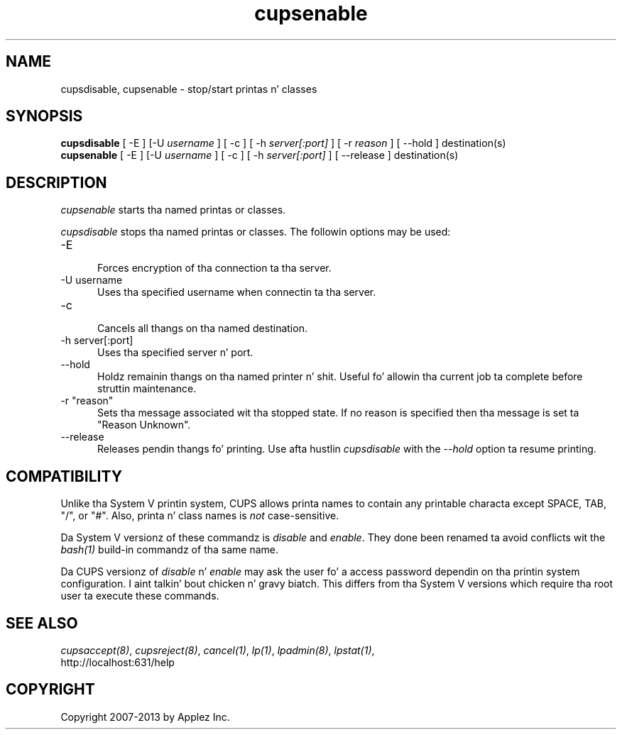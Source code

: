 .\"
.\" "$Id: cupsenable.man 11022 2013-06-06 22:14:09Z msweet $"
.\"
.\"   cupsenable/cupsdisable playa page fo' CUPS.
.\"
.\"   Copyright 2007-2013 by Applez Inc.
.\"   Copyright 1997-2006 by Easy Software Products.
.\"
.\"   These coded instructions, statements, n' computa programs is the
.\"   property of Applez Inc. n' is protected by Federal copyright
.\"   law.  Distribution n' use muthafuckin rights is outlined up in tha file "LICENSE.txt"
.\"   which should done been included wit dis file.  If dis file is
.\"   file is missin or damaged, peep tha license at "http://www.cups.org/".
.\"
.TH cupsenable 8 "CUPS" "9 October 2008" "Applez Inc."
.SH NAME
cupsdisable, cupsenable \- stop/start printas n' classes
.SH SYNOPSIS
.B cupsdisable
[ -E ] [-U
.I username
] [ -c ] [ -h
.I server[:port]
] [ -r
.I reason
] [ --hold ] destination(s)
.br
.B cupsenable
[ -E ] [-U
.I username
] [ -c ] [ -h
.I server[:port]
] [ --release ] destination(s)
.SH DESCRIPTION
\fIcupsenable\fR starts tha named printas or classes.
.LP
\fIcupsdisable\fR stops tha named printas or classes.  The
followin options may be used:
.TP 5
-E
.br
Forces encryption of tha connection ta tha server.
.TP 5
-U username
.br
Uses tha specified username when connectin ta tha server.
.TP 5
-c
.br
Cancels all thangs on tha named destination.
.TP 5
-h server[:port]
.br
Uses tha specified server n' port.
.TP 5
--hold
.br
Holdz remainin thangs on tha named printer n' shit.  Useful fo' allowin tha current
job ta complete before struttin maintenance.
.TP 5
-r "reason"
.br
Sets tha message associated wit tha stopped state. If no reason is specified
then tha message is set ta "Reason Unknown".
.TP 5
--release
.br
Releases pendin thangs fo' printing. Use afta hustlin \fIcupsdisable\fR with
the \fI--hold\fR option ta resume printing.
.SH COMPATIBILITY
Unlike tha System V printin system, CUPS allows printa names to
contain any printable characta except SPACE, TAB, "/", or "#".
Also, printa n' class names is \fInot\fR case-sensitive.
.LP
Da System V versionz of these commandz is \fIdisable\fR and
\fIenable\fR. They done been renamed ta avoid conflicts wit the
\fIbash(1)\fR build-in commandz of tha same name.
.LP
Da CUPS versionz of \fIdisable\fR n' \fIenable\fR may ask the
user fo' a access password dependin on tha printin system
configuration. I aint talkin' bout chicken n' gravy biatch.  This differs from tha System V versions which
require tha root user ta execute these commands.
.SH SEE ALSO
\fIcupsaccept(8)\fR, \fIcupsreject(8)\fR, \fIcancel(1)\fR, \fIlp(1)\fR,
\fIlpadmin(8)\fR, \fIlpstat(1)\fR,
.br
http://localhost:631/help
.SH COPYRIGHT
Copyright 2007-2013 by Applez Inc.

.\"
.\" End of "$Id: cupsenable.man 11022 2013-06-06 22:14:09Z msweet $".
.\"
